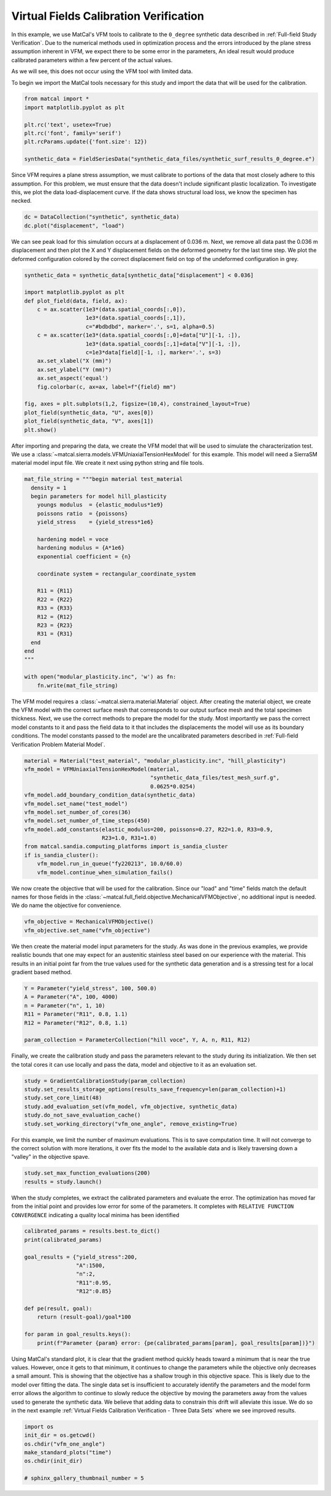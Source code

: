 
.. DO NOT EDIT.
.. THIS FILE WAS AUTOMATICALLY GENERATED BY SPHINX-GALLERY.
.. TO MAKE CHANGES, EDIT THE SOURCE PYTHON FILE:
.. "full_field_study_verification_examples/plot_vfm_one_angle_calibration_verification.py"
.. LINE NUMBERS ARE GIVEN BELOW.

.. only:: html

    .. note::
        :class: sphx-glr-download-link-note

        :ref:`Go to the end <sphx_glr_download_full_field_study_verification_examples_plot_vfm_one_angle_calibration_verification.py>`
        to download the full example code.

.. rst-class:: sphx-glr-example-title

.. _sphx_glr_full_field_study_verification_examples_plot_vfm_one_angle_calibration_verification.py:

Virtual Fields Calibration Verification
=======================================
In this example, we use MatCal's VFM 
tools to calibrate to the ``0_degree``
synthetic data described 
in :ref:`Full-field Study Verification`.
Due to the numerical methods 
used in optimization process and the 
errors introduced by the plane stress
assumption inherent in VFM, we expect 
there to be some error in the parameters, 
An ideal result would 
produce calibrated parameters within a few 
percent of the actual values.

As we will see, this does not occur using the VFM
tool with limited data.

To begin we import the MatCal tools necessary for this study
and import the data that will be used for the calibration.

.. GENERATED FROM PYTHON SOURCE LINES 23-32

.. code-block:: Python

    from matcal import *
    import matplotlib.pyplot as plt

    plt.rc('text', usetex=True)
    plt.rc('font', family='serif')
    plt.rcParams.update({'font.size': 12})

    synthetic_data = FieldSeriesData("synthetic_data_files/synthetic_surf_results_0_degree.e")





.. rst-class:: sphx-glr-script-out

 .. code-block:: none

    Opening exodus file: synthetic_data_files/synthetic_surf_results_0_degree.e
    Opening exodus file: synthetic_data_files/synthetic_surf_results_0_degree.e
    Closing exodus file: synthetic_data_files/synthetic_surf_results_0_degree.e
    Closing exodus file: synthetic_data_files/synthetic_surf_results_0_degree.e




.. GENERATED FROM PYTHON SOURCE LINES 33-46

Since VFM requires a 
plane stress assumption, 
we must calibrate to 
portions of the data 
that most closely adhere 
to this assumption. 
For this problem, we must 
ensure that the data doesn't
include significant plastic localization. 
To investigate this, we plot the 
data load-displacement curve. If 
the data shows structural load loss, 
we know the specimen has necked. 

.. GENERATED FROM PYTHON SOURCE LINES 46-49

.. code-block:: Python

    dc = DataCollection("synthetic", synthetic_data)
    dc.plot("displacement", "load")




.. image-sg:: /full_field_study_verification_examples/images/sphx_glr_plot_vfm_one_angle_calibration_verification_001.png
   :alt: matcal_default_state
   :srcset: /full_field_study_verification_examples/images/sphx_glr_plot_vfm_one_angle_calibration_verification_001.png
   :class: sphx-glr-single-img





.. GENERATED FROM PYTHON SOURCE LINES 50-60

We can see peak load for this 
simulation occurs at a displacement of 
0.036 m. Next, we remove all data 
past the 0.036 m displacement and 
then plot the X and Y displacement 
fields on the deformed geometry 
for the last time step. 
We plot the deformed configuration colored
by the correct displacement field on top of the undeformed 
configuration in grey. 

.. GENERATED FROM PYTHON SOURCE LINES 60-80

.. code-block:: Python

    synthetic_data = synthetic_data[synthetic_data["displacement"] < 0.036]

    import matplotlib.pyplot as plt
    def plot_field(data, field, ax):
        c = ax.scatter(1e3*(data.spatial_coords[:,0]), 
                       1e3*(data.spatial_coords[:,1]), 
                       c="#bdbdbd", marker='.', s=1, alpha=0.5)
        c = ax.scatter(1e3*(data.spatial_coords[:,0]+data["U"][-1, :]), 
                       1e3*(data.spatial_coords[:,1]+data["V"][-1, :]), 
                       c=1e3*data[field][-1, :], marker='.', s=3)
        ax.set_xlabel("X (mm)")
        ax.set_ylabel("Y (mm)")
        ax.set_aspect('equal')
        fig.colorbar(c, ax=ax, label=f"{field} mm")

    fig, axes = plt.subplots(1,2, figsize=(10,4), constrained_layout=True)
    plot_field(synthetic_data, "U", axes[0])
    plot_field(synthetic_data, "V", axes[1])
    plt.show()




.. image-sg:: /full_field_study_verification_examples/images/sphx_glr_plot_vfm_one_angle_calibration_verification_002.png
   :alt: plot vfm one angle calibration verification
   :srcset: /full_field_study_verification_examples/images/sphx_glr_plot_vfm_one_angle_calibration_verification_002.png
   :class: sphx-glr-single-img





.. GENERATED FROM PYTHON SOURCE LINES 81-88

After importing and preparing the data, 
we create the VFM model that will be used 
to simulate the characterization test. 
We use a :class:`~matcal.sierra.models.VFMUniaxialTensionHexModel`
for this example. This model will need a 
SierraSM material model input file. We create it 
next using python string and file tools.

.. GENERATED FROM PYTHON SOURCE LINES 88-114

.. code-block:: Python

    mat_file_string = """begin material test_material
      density = 1
      begin parameters for model hill_plasticity
        youngs modulus  = {elastic_modulus*1e9}
        poissons ratio  = {poissons}
        yield_stress    = {yield_stress*1e6}

        hardening model = voce
        hardening modulus = {A*1e6}
        exponential coefficient = {n}

        coordinate system = rectangular_coordinate_system
    
        R11 = {R11}
        R22 = {R22}
        R33 = {R33}
        R12 = {R12}
        R23 = {R23}
        R31 = {R31}
      end
    end
    """

    with open("modular_plasticity.inc", 'w') as fn:
        fn.write(mat_file_string)








.. GENERATED FROM PYTHON SOURCE LINES 115-128

The VFM model requires a :class:`~matcal.sierra.material.Material`
object. After creating the material object, we 
create the VFM model with the correct surface mesh 
that corresponds to our output surface mesh and the total 
specimen thickness. Next,
we use the correct methods to prepare the model 
for the study.
Most importantly we pass the correct 
model constants to it and pass the field data to it that
includes the displacements the model will use as its boundary 
conditions. The model constants
passed to the model are the uncalibrated parameters
described in :ref:`Full-field Verification Problem Material Model`.

.. GENERATED FROM PYTHON SOURCE LINES 128-142

.. code-block:: Python

    material = Material("test_material", "modular_plasticity.inc", "hill_plasticity")
    vfm_model = VFMUniaxialTensionHexModel(material, 
                                           "synthetic_data_files/test_mesh_surf.g", 
                                           0.0625*0.0254)
    vfm_model.add_boundary_condition_data(synthetic_data)
    vfm_model.set_name("test_model")
    vfm_model.set_number_of_cores(36)
    vfm_model.set_number_of_time_steps(450)
    vfm_model.add_constants(elastic_modulus=200, poissons=0.27, R22=1.0, R33=0.9, 
                            R23=1.0, R31=1.0)
    from matcal.sandia.computing_platforms import is_sandia_cluster
    if is_sandia_cluster():       
        vfm_model.run_in_queue("fy220213", 10.0/60.0)
        vfm_model.continue_when_simulation_fails()




.. rst-class:: sphx-glr-script-out

 .. code-block:: none

    Opening exodus file: synthetic_data_files/test_mesh_surf.g
    Closing exodus file: synthetic_data_files/test_mesh_surf.g




.. GENERATED FROM PYTHON SOURCE LINES 143-150

We now create the objective that will 
be used for the calibration. 
Since our "load" and "time" fields
match the default names for those fields
in the :class:`~matcal.full_field.objective.MechanicalVFMObjective`,
no additional input is needed. We do 
name the objective for convenience.

.. GENERATED FROM PYTHON SOURCE LINES 150-153

.. code-block:: Python

    vfm_objective = MechanicalVFMObjective()
    vfm_objective.set_name("vfm_objective")








.. GENERATED FROM PYTHON SOURCE LINES 154-164

We then create the material model 
input parameters for the study. As 
was done in the previous examples, we provide 
realistic bounds that one may expect 
for an austenitic stainless steel based
on our experience with the material. 
This results in an initial point far from 
the true values used for the synthetic data generation
and is a stressing test for a local 
gradient based method.

.. GENERATED FROM PYTHON SOURCE LINES 164-172

.. code-block:: Python

    Y = Parameter("yield_stress", 100, 500.0)
    A = Parameter("A", 100, 4000)
    n = Parameter("n", 1, 10)
    R11 = Parameter("R11", 0.8, 1.1)
    R12 = Parameter("R12", 0.8, 1.1)

    param_collection = ParameterCollection("hill voce", Y, A, n, R11, R12)








.. GENERATED FROM PYTHON SOURCE LINES 173-180

Finally, we create the calibration 
study and pass the parameters 
relevant to the study during its
initialization. We then set 
the total cores it can use locally and
pass the data, model and objective to 
it as an evaluation set.

.. GENERATED FROM PYTHON SOURCE LINES 180-187

.. code-block:: Python

    study = GradientCalibrationStudy(param_collection)
    study.set_results_storage_options(results_save_frequency=len(param_collection)+1)
    study.set_core_limit(48)
    study.add_evaluation_set(vfm_model, vfm_objective, synthetic_data)
    study.do_not_save_evaluation_cache()
    study.set_working_directory("vfm_one_angle", remove_existing=True)








.. GENERATED FROM PYTHON SOURCE LINES 188-193

For this example, we limit the number of maximum evaluations.
This is to save computation time. It will not converge to 
the correct solution with more iterations, it over fits
the model to the available data and is likely
traversing down a "valley" in the objective spave.

.. GENERATED FROM PYTHON SOURCE LINES 193-196

.. code-block:: Python

    study.set_max_function_evaluations(200)
    results = study.launch()





.. rst-class:: sphx-glr-script-out

 .. code-block:: none

    Opening exodus file: matcal_template/test_model/matcal_default_state/test_model.g
    Closing exodus file: matcal_template/test_model/matcal_default_state/test_model.g
    Opening exodus file: matcal_template/test_model/matcal_default_state/test_model.g
    Closing exodus file: matcal_template/test_model/matcal_default_state/test_model.g
    Opening exodus file: matcal_template/test_model/matcal_default_state/test_model.g
    Closing exodus file: matcal_template/test_model/matcal_default_state/test_model.g
    Opening exodus file: matcal_template/test_model/matcal_default_state/test_model.g
    Opening exodus file: matcal_template/test_model/matcal_default_state/test_model_exploded.g
    Closing exodus file: matcal_template/test_model/matcal_default_state/test_model_exploded.g
    Closing exodus file: matcal_template/test_model/matcal_default_state/test_model.g




.. GENERATED FROM PYTHON SOURCE LINES 197-206

When the study completes, 
we extract the calibrated parameters 
and evaluate the error. 
The optimization has moved 
far from the initial point and 
provides low error for some of the parameters. 
It completes with ``RELATIVE FUNCTION CONVERGENCE``
indicating a quality local minima has been identified


.. GENERATED FROM PYTHON SOURCE LINES 206-220

.. code-block:: Python

    calibrated_params = results.best.to_dict()
    print(calibrated_params)

    goal_results = {"yield_stress":200,
                    "A":1500,
                    "n":2,
                    "R11":0.95, 
                    "R12":0.85}

    def pe(result, goal):
        return (result-goal)/goal*100

    for param in goal_results.keys():
        print(f"Parameter {param} error: {pe(calibrated_params[param], goal_results[param])}")




.. rst-class:: sphx-glr-script-out

 .. code-block:: none

    OrderedDict([('yield_stress', 193.16859529), ('A', 1526.016046), ('n', 1.7069587107), ('R11', 0.80379899326), ('R12', 1.1)])
    Parameter yield_stress error: -3.4157023549999934
    Parameter A error: 1.734403066666664
    Parameter n error: -14.652064465000002
    Parameter R11 error: -15.389579656842098
    Parameter R12 error: 29.411764705882366




.. GENERATED FROM PYTHON SOURCE LINES 221-240

Using MatCal's standard plot, 
it is clear that the gradient method quickly heads toward a minimum that is
near the true values. However, 
once it gets to that minimum, it continues
to change the parameters while the 
objective only decreases a small amount. 
This is showing that the objective has a 
shallow trough in this objective space. 
This is likely due to the model over fitting 
the data. The single data set is insufficient 
to accurately identify the parameters and the model 
form error allows the algorithm 
to continue to slowly reduce the objective 
by moving the parameters away from the 
values used to generate the synthetic data.
We believe that adding data to constrain this drift 
will alleviate this issue. We do so in the next  
example :ref:`Virtual Fields Calibration Verification - Three Data Sets` where 
we see improved results.

.. GENERATED FROM PYTHON SOURCE LINES 240-247

.. code-block:: Python

    import os
    init_dir = os.getcwd()
    os.chdir("vfm_one_angle")
    make_standard_plots("time")
    os.chdir(init_dir)

    # sphinx_gallery_thumbnail_number = 5



.. rst-class:: sphx-glr-horizontal


    *

      .. image-sg:: /full_field_study_verification_examples/images/sphx_glr_plot_vfm_one_angle_calibration_verification_003.png
         :alt: plot vfm one angle calibration verification
         :srcset: /full_field_study_verification_examples/images/sphx_glr_plot_vfm_one_angle_calibration_verification_003.png
         :class: sphx-glr-multi-img

    *

      .. image-sg:: /full_field_study_verification_examples/images/sphx_glr_plot_vfm_one_angle_calibration_verification_004.png
         :alt: plot vfm one angle calibration verification
         :srcset: /full_field_study_verification_examples/images/sphx_glr_plot_vfm_one_angle_calibration_verification_004.png
         :class: sphx-glr-multi-img

    *

      .. image-sg:: /full_field_study_verification_examples/images/sphx_glr_plot_vfm_one_angle_calibration_verification_005.png
         :alt: plot vfm one angle calibration verification
         :srcset: /full_field_study_verification_examples/images/sphx_glr_plot_vfm_one_angle_calibration_verification_005.png
         :class: sphx-glr-multi-img






.. rst-class:: sphx-glr-timing

   **Total running time of the script:** (222 minutes 42.819 seconds)


.. _sphx_glr_download_full_field_study_verification_examples_plot_vfm_one_angle_calibration_verification.py:

.. only:: html

  .. container:: sphx-glr-footer sphx-glr-footer-example

    .. container:: sphx-glr-download sphx-glr-download-jupyter

      :download:`Download Jupyter notebook: plot_vfm_one_angle_calibration_verification.ipynb <plot_vfm_one_angle_calibration_verification.ipynb>`

    .. container:: sphx-glr-download sphx-glr-download-python

      :download:`Download Python source code: plot_vfm_one_angle_calibration_verification.py <plot_vfm_one_angle_calibration_verification.py>`

    .. container:: sphx-glr-download sphx-glr-download-zip

      :download:`Download zipped: plot_vfm_one_angle_calibration_verification.zip <plot_vfm_one_angle_calibration_verification.zip>`


.. only:: html

 .. rst-class:: sphx-glr-signature

    `Gallery generated by Sphinx-Gallery <https://sphinx-gallery.github.io>`_
